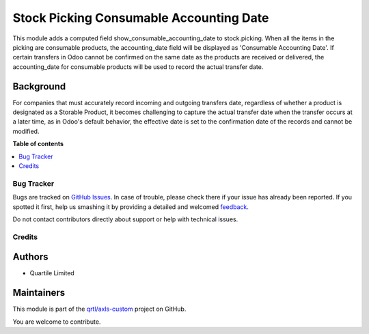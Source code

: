 ========================================
Stock Picking Consumable Accounting Date
========================================

.. !!!!!!!!!!!!!!!!!!!!!!!!!!!!!!!!!!!!!!!!!!!!!!!!!!!!
   !! This file is generated by oca-gen-addon-readme !!
   !! changes will be overwritten.                   !!
   !!!!!!!!!!!!!!!!!!!!!!!!!!!!!!!!!!!!!!!!!!!!!!!!!!!!

.. |badge1| image:: https://img.shields.io/badge/maturity-Beta-yellow.png
    :target: https://odoo-community.org/page/development-status
    :alt: Beta
.. |badge2| image:: https://img.shields.io/badge/licence-AGPL--3-blue.png
    :target: http://www.gnu.org/licenses/agpl-3.0-standalone.html
    :alt: License: AGPL-3
.. |badge3| image:: https://img.shields.io/badge/github-qrtl%2Faxls--custom-lightgray.png?logo=github
    :target: https://github.com/qrtl/axls-custom/tree/16.0/stock_picking_consumable_accounting_date
    :alt: qrtl/axls-custom

|badge1| |badge2| |badge3| 

This module adds a computed field show_consumable_accounting_date to stock.picking.
When all the items in the picking are consumable products, the accounting_date field
will be displayed as 'Consumable Accounting Date'.
If certain transfers in Odoo cannot be confirmed on the same date as the products are
received or delivered, the accounting_date for consumable products will be used to
record the actual transfer date.

Background
~~~~~~~~~~

For companies that must accurately record incoming and outgoing transfers date,
regardless of whether a product is designated as a Storable Product,
it becomes challenging to capture the actual transfer date when the transfer occurs at a later time,
as in Odoo's default behavior, the effective date is set to the confirmation date of the records and cannot be modified.

**Table of contents**

.. contents::
   :local:

Bug Tracker
===========

Bugs are tracked on `GitHub Issues <https://github.com/qrtl/axls-custom/issues>`_.
In case of trouble, please check there if your issue has already been reported.
If you spotted it first, help us smashing it by providing a detailed and welcomed
`feedback <https://github.com/qrtl/axls-custom/issues/new?body=module:%20stock_picking_consumable_accounting_date%0Aversion:%2016.0%0A%0A**Steps%20to%20reproduce**%0A-%20...%0A%0A**Current%20behavior**%0A%0A**Expected%20behavior**>`_.

Do not contact contributors directly about support or help with technical issues.

Credits
=======

Authors
~~~~~~~

* Quartile Limited

Maintainers
~~~~~~~~~~~

This module is part of the `qrtl/axls-custom <https://github.com/qrtl/axls-custom/tree/16.0/stock_picking_consumable_accounting_date>`_ project on GitHub.

You are welcome to contribute.
